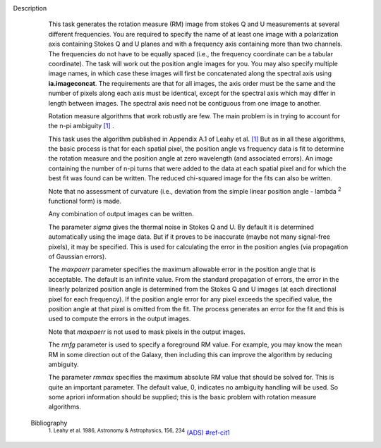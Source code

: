 Description
      This task generates the rotation measure (RM) image from stokes Q
      and U measurements at several different frequencies. You are
      required to specify the name of at least one image with a
      polarization axis containing Stokes Q and U planes and with a
      frequency axis containing more than two channels. The frequencies
      do not have to be equally spaced (i.e., the frequency coordinate
      can be a tabular coordinate). The task will work out the position
      angle images for you. You may also specify multiple image names,
      in which case these images will first be concatenated along the
      spectral axis using **ia.imageconcat**. The requirements are that
      for all images, the axis order must be the same and the number of
      pixels along each axis must be identical, except for the spectral
      axis which may differ in length between images. The spectral axis
      need not be contiguous from one image to another.

      Rotation measure algorithms that work robustly are few. The main
      problem is in trying to account for the n-pi ambiguity
      `[1] <#cit1>`__ .

      This task uses the algorithm published in Appendix A.1 of Leahy et
      al. `[1] <#cit1>`__ But as in all these algorithms, the basic
      process is that for each spatial pixel, the position angle vs
      frequency data is fit to determine the rotation measure and the
      position angle at zero wavelength (and associated errors). An
      image containing the number of n-pi turns that were added to the
      data at each spatial pixel and for which the best fit was found
      can be written. The reduced chi-squared image for the fits can
      also be written.

      Note that no assessment of curvature (i.e., deviation from the
      simple linear position angle - lambda :sup:`2` functional form)
      is made.

      Any combination of output images can be written.

      The parameter *sigma* gives the thermal noise in Stokes Q and U.
      By default it is determined automatically using the image data.
      But if it proves to be inaccurate (maybe not many signal-free
      pixels), it may be specified. This is used for calculating the
      error in the position angles (via propagation of Gaussian errors).

      The *maxpaerr* parameter specifies the maximum allowable error in
      the position angle that is acceptable. The default is an infinite
      value. From the standard propagation of errors, the error in the
      linearly polarized position angle is determined from the Stokes Q
      and U images (at each directional pixel for each frequency). If
      the position angle error for any pixel exceeds the specified
      value, the position angle at that pixel is omitted from the fit.
      The process generates an error for the fit and this is used to
      compute the errors in the output images.

      Note that *maxpaerr* is not used to mask pixels in the output
      images.

      The *rmfg* parameter is used to specify a foreground RM value. For
      example, you may know the mean RM in some direction out of the
      Galaxy, then including this can improve the algorithm by reducing
      ambiguity.

      The parameter *rmmax* specifies the maximum absolute RM value that
      should be solved for. This is quite an important parameter. The
      default value, 0, indicates no ambiguity handling will be used. So
      some apriori information should be supplied; this is the basic
      problem with rotation measure algorithms.


   Bibliography
         :sup:`1. Leahy et al. 1986, Astronomy & Astrophysics, 156,
         234` `(ADS) <http://adsabs.harvard.edu/full/1986A%26A...156..234L>`__ `<#ref-cit1>`__
